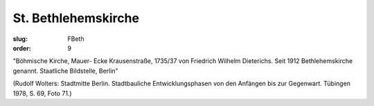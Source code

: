 St. Bethlehemskirche
====================

:slug: FBeth
:order: 9

"Böhmische Kirche, Mauer- Ecke Krausenstraße, 1735/37 von Friedrich Wilhelm Dieterichs. Seit 1912 Bethlehemskirche genannt. Staatliche Bildstelle, Berlin"

.. class:: source

  (Rudolf Wolters: Stadtmitte Berlin. Stadtbauliche Entwicklungsphasen von den Anfängen bis zur Gegenwart. Tübingen 1978, S. 69, Foto 71.)
